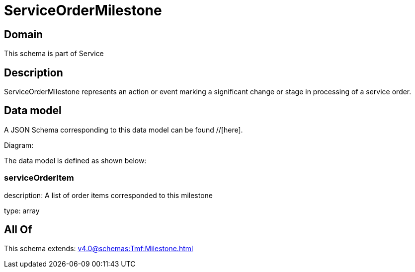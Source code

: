 = ServiceOrderMilestone

[#domain]
== Domain

This schema is part of Service

[#description]
== Description
ServiceOrderMilestone represents an action or event marking a significant change or stage in processing of a service order.


[#data_model]
== Data model

A JSON Schema corresponding to this data model can be found //[here].

Diagram:


The data model is defined as shown below:


=== serviceOrderItem
description: A list of order items corresponded to this milestone

type: array


[#all_of]
== All Of

This schema extends: xref:v4.0@schemas:Tmf:Milestone.adoc[]
